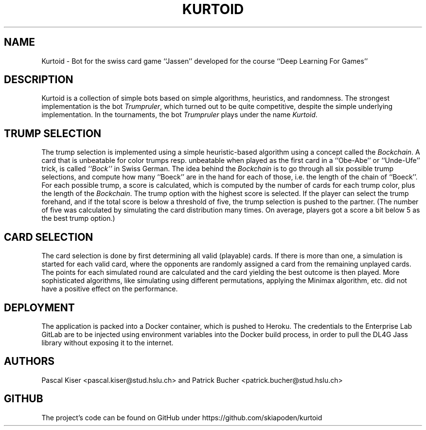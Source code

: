 .TH KURTOID 6
.SH NAME
Kurtoid \- Bot for the swiss card game ``Jassen'' developed for the course ``Deep Learning For Games''
.SH DESCRIPTION
Kurtoid is a collection of simple bots based on simple algorithms, heuristics, and randomness. The strongest implementation is the bot
.IR Trumpruler ,
which turned out to be quite competitive, despite the simple underlying implementation. In the tournaments, the bot
.I Trumpruler
plays under the name
.IR Kurtoid .
.SH TRUMP SELECTION
The trump selection is implemented using a simple heuristic-based algorithm using a concept called the
.IR Bockchain .
A card that is unbeatable for color trumps resp. unbeatable when played as the first card in a ``Obe-Abe'' or ``Unde-Ufe'' trick, is called
.IR ``Bock''
in Swiss German. The idea behind the
.I Bockchain
is to go through all six possible trump selections, and compute how many ``Boeck'' are in the hand for each of those, i.e. the length of the chain of ``Boeck''. For each possible trump, a score is calculated, which is computed by the number of cards for each trump color, plus the length of the
.IR Bockchain .
The trump option with the highest score is selected. If the player can select the trump forehand, and if the total score is below a threshold of five, the trump selection is pushed to the partner. (The number of five was calculated by simulating the card distribution many times. On average, players got a score a bit below 5 as the best trump option.)
.SH CARD SELECTION
The card selection is done by first determining all valid (playable) cards. If there is more than one, a simulation is started for each valid card, where the opponents are randomly assigned a card from the remaining unplayed cards. The points for each simulated round are calculated and the card yielding the best outcome is then played. More sophisticated algorithms, like simulating using different permutations, applying the Minimax algorithm, etc. did not have a positive effect on the performance.
.SH DEPLOYMENT
The application is packed into a Docker container, which is pushed to Heroku. The credentials to the Enterprise Lab GitLab are to be injected using environment variables into the Docker build process, in order to pull the DL4G Jass library without exposing it to the internet.
.SH AUTHORS
Pascal Kiser <pascal.kiser@stud.hslu.ch> and Patrick Bucher <patrick.bucher@stud.hslu.ch>
.SH GITHUB
The project's code can be found on GitHub under https://github.com/skiapoden/kurtoid

